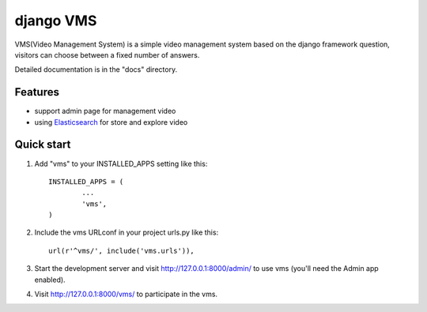 ##########
django VMS
##########

VMS(Video Management System) is a simple video management system based on the django framework
question, visitors can choose between a fixed number of answers.

Detailed documentation is in the "docs" directory.

********
Features
********

* support admin page for management video
* using `Elasticsearch <https://www.elastic.co/products/elasticsearch>`_ for store and explore video

********
Quick start
********

1. Add "vms" to your INSTALLED_APPS setting like this::

    INSTALLED_APPS = (
            ...
            'vms',
    )

2. Include the vms URLconf in your project urls.py like this::

    url(r'^vms/', include('vms.urls')),

3. Start the development server and visit http://127.0.0.1:8000/admin/
   to use vms (you'll need the Admin app enabled).

4. Visit http://127.0.0.1:8000/vms/ to participate in the vms.
